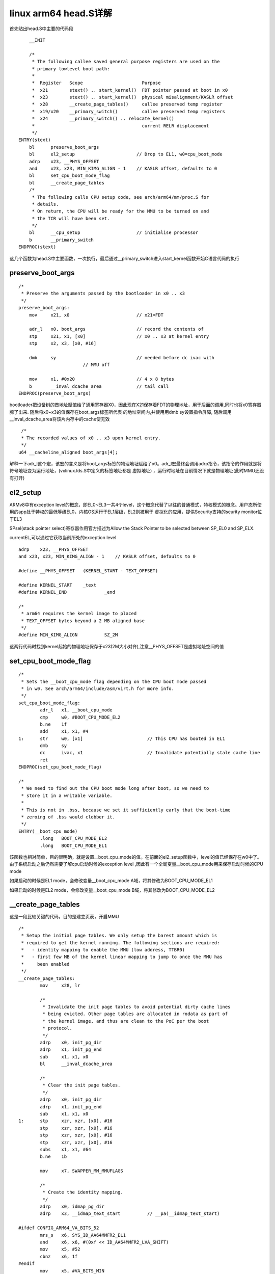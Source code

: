 linux arm64 head.S详解
=======================

首先贴出head.S中主要的代码段

::


	__INIT

	/*
	 * The following callee saved general purpose registers are used on the
	 * primary lowlevel boot path:
	 *
	 *  Register   Scope                      Purpose
	 *  x21        stext() .. start_kernel()  FDT pointer passed at boot in x0
	 *  x23        stext() .. start_kernel()  physical misalignment/KASLR offset
	 *  x28        __create_page_tables()     callee preserved temp register
	 *  x19/x20    __primary_switch()         callee preserved temp registers
	 *  x24        __primary_switch() .. relocate_kernel()
	 *                                        current RELR displacement
	 */
    ENTRY(stext)
        bl	preserve_boot_args
        bl	el2_setup			// Drop to EL1, w0=cpu_boot_mode
        adrp	x23, __PHYS_OFFSET
        and	x23, x23, MIN_KIMG_ALIGN - 1	// KASLR offset, defaults to 0
        bl	set_cpu_boot_mode_flag
        bl	__create_page_tables
        /*
         * The following calls CPU setup code, see arch/arm64/mm/proc.S for
         * details.
         * On return, the CPU will be ready for the MMU to be turned on and
         * the TCR will have been set.
         */
        bl	__cpu_setup			// initialise processor
        b	__primary_switch
    ENDPROC(stext)

这几个函数为head.S中主要函数，一次执行，最后通过__primary_switch进入start_kernel函数开始C语言代码的执行


preserve_boot_args
^^^^^^^^^^^^^^^^^^^

::

    /*
     * Preserve the arguments passed by the bootloader in x0 .. x3
     */
    preserve_boot_args:
        mov	x21, x0				// x21=FDT

        adr_l	x0, boot_args			// record the contents of
        stp	x21, x1, [x0]			// x0 .. x3 at kernel entry
        stp	x2, x3, [x0, #16]

        dmb	sy				// needed before dc ivac with
                            // MMU off

        mov	x1, #0x20			// 4 x 8 bytes
        b	__inval_dcache_area		// tail call
    ENDPROC(preserve_boot_args)

bootloader把设备树的首地址赋值给了通用寄存器X0，因此现在X21保存着FDT的物理地址，用于后面的调用,同时也将x0寄存器腾了出来. 随后将x0~x3的值保存在boot_args标签所代表
的地址空间内,并使用用dmb sy设置指令屏障, 随后调用__inval_dcache_area将该片内存中的cache使无效

::

	 /*
	 * The recorded values of x0 .. x3 upon kernel entry.
	 */
	u64 __cacheline_aligned boot_args[4];


解释一下adr_l这个宏，该宏的含义是将boot_args标签的物理地址赋给了x0。adr_l宏最终会调用adrp指令，该指令的作用就是将符号地址变为运行地址，(vxlinux.lds.S中定义的标签地址都是
虚拟地址) ，运行时地址在目前情况下就是物理地址(此时MMU还没有打开)

el2_setup
^^^^^^^^^^^

ARMv8中有exception level的概念，即EL0~EL3一共4个level，这个概念代替了以往的普通模式，特权模式的概念。用户态所使用的app处于特权的最低等级EL0，内核OS运行于EL1层级，EL2则被用于
虚拟化的应用，提供Security支持的seurity monitor位于EL3

SPsel(stack pointer select)寄存器作用官方描述为Allow the Stack Pointer to be selected between SP_EL0 and SP_ELX.

currentEL,可以通过它获取当前所处的exception level


::

	adrp    x23, __PHYS_OFFSET
	and x23, x23, MIN_KIMG_ALIGN - 1    // KASLR offset, defaults to 0

	#define __PHYS_OFFSET 	(KERNEL_START - TEXT_OFFSET)

	#define KERNEL_START 	_text
	#define KERNEL_END 		_end

	/*
	 * arm64 requires the kernel image to placed
	 * TEXT_OFFSET bytes beyond a 2 MB aligned base
	 */
	#define MIN_KIMG_ALIGN		SZ_2M
	
这两行代码时找到kernel起始的物理地址保存于x23(2M大小对齐),注意__PHYS_OFFSET是虚拟地址空间的值

set_cpu_boot_mode_flag
^^^^^^^^^^^^^^^^^^^^^^^^

::

	/*
	 * Sets the __boot_cpu_mode flag depending on the CPU boot mode passed
	 * in w0. See arch/arm64/include/asm/virt.h for more info.
	 */
	set_cpu_boot_mode_flag:
		adr_l	x1, __boot_cpu_mode
		cmp	w0, #BOOT_CPU_MODE_EL2
		b.ne	1f
		add	x1, x1, #4
	1:	str	w0, [x1]			// This CPU has booted in EL1
		dmb	sy
		dc	ivac, x1			// Invalidate potentially stale cache line
		ret
	ENDPROC(set_cpu_boot_mode_flag)

	/*
	 * We need to find out the CPU boot mode long after boot, so we need to
	 * store it in a writable variable.
	 *
	 * This is not in .bss, because we set it sufficiently early that the boot-time
	 * zeroing of .bss would clobber it.
	 */
	ENTRY(__boot_cpu_mode)
		.long	BOOT_CPU_MODE_EL2
		.long	BOOT_CPU_MODE_EL1


该函数也相对简单，目的很明确，就是设置__boot_cpu_mode的值。在前面的el2_setup函数中，level的值已经保存在w0中了。由于系统启动之后仍然需要了解cpu启动时候的exception level
,因此有一个全局变量__boot_cpu_mode用来保存启动时候的CPU mode

如果启动的时候是EL1 mode，会修改变量__boot_cpu_mode A域，将其修改为BOOT_CPU_MODE_EL1

如果启动的时候是EL2 mode，会修改变量__boot_cpu_mode B域，将其修改为BOOT_CPU_MODE_EL2

__create_page_tables
^^^^^^^^^^^^^^^^^^^^^

这是一段比较关键的代码，目的是建立页表，开启MMU

::


	/*
	 * Setup the initial page tables. We only setup the barest amount which is
	 * required to get the kernel running. The following sections are required:
	 *   - identity mapping to enable the MMU (low address, TTBR0)
	 *   - first few MB of the kernel linear mapping to jump to once the MMU has
	 *     been enabled
	 */
	__create_page_tables:
		mov	x28, lr

		/*
		 * Invalidate the init page tables to avoid potential dirty cache lines
		 * being evicted. Other page tables are allocated in rodata as part of
		 * the kernel image, and thus are clean to the PoC per the boot
		 * protocol.
		 */
		adrp	x0, init_pg_dir
		adrp	x1, init_pg_end
		sub	x1, x1, x0
		bl	__inval_dcache_area

		/*
		 * Clear the init page tables.
		 */
		adrp	x0, init_pg_dir
		adrp	x1, init_pg_end
		sub	x1, x1, x0
	1:	stp	xzr, xzr, [x0], #16
		stp	xzr, xzr, [x0], #16
		stp	xzr, xzr, [x0], #16
		stp	xzr, xzr, [x0], #16
		subs	x1, x1, #64
		b.ne	1b

		mov	x7, SWAPPER_MM_MMUFLAGS

		/*
		 * Create the identity mapping.
		 */
		adrp	x0, idmap_pg_dir
		adrp	x3, __idmap_text_start		// __pa(__idmap_text_start)

	#ifdef CONFIG_ARM64_VA_BITS_52
		mrs_s	x6, SYS_ID_AA64MMFR2_EL1
		and	x6, x6, #(0xf << ID_AA64MMFR2_LVA_SHIFT)
		mov	x5, #52
		cbnz	x6, 1f
	#endif
		mov	x5, #VA_BITS_MIN
	1:
		adr_l	x6, vabits_actual
		str	x5, [x6]
		dmb	sy
		dc	ivac, x6		// Invalidate potentially stale cache line

		/*
		 * VA_BITS may be too small to allow for an ID mapping to be created
		 * that covers system RAM if that is located sufficiently high in the
		 * physical address space. So for the ID map, use an extended virtual
		 * range in that case, and configure an additional translation level
		 * if needed.
		 *
		 * Calculate the maximum allowed value for TCR_EL1.T0SZ so that the
		 * entire ID map region can be mapped. As T0SZ == (64 - #bits used),
		 * this number conveniently equals the number of leading zeroes in
		 * the physical address of __idmap_text_end.
		 */
		adrp	x5, __idmap_text_end
		clz	x5, x5
		cmp	x5, TCR_T0SZ(VA_BITS)	// default T0SZ small enough?
		b.ge	1f			// .. then skip VA range extension

		adr_l	x6, idmap_t0sz
		str	x5, [x6]
		dmb	sy
		dc	ivac, x6		// Invalidate potentially stale cache line

	#if (VA_BITS < 48)
	#define EXTRA_SHIFT	(PGDIR_SHIFT + PAGE_SHIFT - 3)
	#define EXTRA_PTRS	(1 << (PHYS_MASK_SHIFT - EXTRA_SHIFT))

		/*
		 * If VA_BITS < 48, we have to configure an additional table level.
		 * First, we have to verify our assumption that the current value of
		 * VA_BITS was chosen such that all translation levels are fully
		 * utilised, and that lowering T0SZ will always result in an additional
		 * translation level to be configured.
		 */
	#if VA_BITS != EXTRA_SHIFT
	#error "Mismatch between VA_BITS and page size/number of translation levels"
	#endif

		mov	x4, EXTRA_PTRS
		create_table_entry x0, x3, EXTRA_SHIFT, x4, x5, x6
	#else
		/*
		 * If VA_BITS == 48, we don't have to configure an additional
		 * translation level, but the top-level table has more entries.
		 */
		mov	x4, #1 << (PHYS_MASK_SHIFT - PGDIR_SHIFT)
		str_l	x4, idmap_ptrs_per_pgd, x5
	#endif
	1:
		ldr_l	x4, idmap_ptrs_per_pgd
		mov	x5, x3				// __pa(__idmap_text_start)
		adr_l	x6, __idmap_text_end		// __pa(__idmap_text_end)

		map_memory x0, x1, x3, x6, x7, x3, x4, x10, x11, x12, x13, x14

		/*
		 * Map the kernel image (starting with PHYS_OFFSET).
		 */
		adrp	x0, init_pg_dir
		mov_q	x5, KIMAGE_VADDR + TEXT_OFFSET	// compile time __va(_text)
		add	x5, x5, x23			// add KASLR displacement
		mov	x4, PTRS_PER_PGD
		adrp	x6, _end			// runtime __pa(_end)
		adrp	x3, _text			// runtime __pa(_text)
		sub	x6, x6, x3			// _end - _text
		add	x6, x6, x5			// runtime __va(_end)

		map_memory x0, x1, x5, x6, x7, x3, x4, x10, x11, x12, x13, x14

		/*
		 * Since the page tables have been populated with non-cacheable
		 * accesses (MMU disabled), invalidate the idmap and swapper page
		 * tables again to remove any speculatively loaded cache lines.
		 */
		adrp	x0, idmap_pg_dir
		adrp	x1, init_pg_end
		sub	x1, x1, x0
		dmb	sy
		bl	__inval_dcache_area

		ret	x28
	ENDPROC(__create_page_tables)

主要包含两个部分:

1) 为MMU的开启而准备的一致性映射identity mapping
2) 为内核的执行建立覆盖整个内核代码空间的线性映射swapper

什么是一致性映射?我们知道在开启MMU之前，代码执行所用的地址都是物理地址，而在开启MMU之后则使用虚拟地址，通过translation table进行转换，最终才得以访问物理memory。
也就是说在MMU开启的前后所使用的地址空间是不一样的

.........(这部分待完善，MMU部分看不明白)

__cpu_setup
^^^^^^^^^^^^^

.......这一段也跳过，日后再补


__primary_switch
^^^^^^^^^^^^^^^^^^^

::

	__primary_switch:
	#ifdef CONFIG_RANDOMIZE_BASE
		mov	x19, x0				// preserve new SCTLR_EL1 value
		mrs	x20, sctlr_el1			// preserve old SCTLR_EL1 value
	#endif

		adrp	x1, init_pg_dir
		bl	__enable_mmu
	#ifdef CONFIG_RELOCATABLE
	#ifdef CONFIG_RELR
		mov	x24, #0				// no RELR displacement yet
	#endif
		bl	__relocate_kernel
	#ifdef CONFIG_RANDOMIZE_BASE
		ldr	x8, =__primary_switched
		adrp	x0, __PHYS_OFFSET
		blr	x8

		/*
		 * If we return here, we have a KASLR displacement in x23 which we need
		 * to take into account by discarding the current kernel mapping and
		 * creating a new one.
		 */
		pre_disable_mmu_workaround
		msr	sctlr_el1, x20			// disable the MMU
		isb
		bl	__create_page_tables		// recreate kernel mapping

		tlbi	vmalle1				// Remove any stale TLB entries
		dsb	nsh

		msr	sctlr_el1, x19			// re-enable the MMU
		isb
		ic	iallu				// flush instructions fetched
		dsb	nsh				// via old mapping
		isb

		bl	__relocate_kernel
	#endif
	#endif
		ldr	x8, =__primary_switched
		adrp	x0, __PHYS_OFFSET
		br	x8
	ENDPROC(__primary_switch)

要进入start_kernel这样的C代码，没有stack可不行。用户空间的进程陷入内核态的时候，stack切换到内核栈，实际上就是该进程的thread info内存段(4k或8k)的顶部。
init_thread_union就是0号进程swapper的thread info内存段， add sp, x4, #THREAD_SIZE 指向了栈顶
